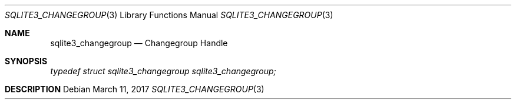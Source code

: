 .Dd March 11, 2017
.Dt SQLITE3_CHANGEGROUP 3
.Os
.Sh NAME
.Nm sqlite3_changegroup
.Nd Changegroup Handle
.Sh SYNOPSIS
.Vt typedef struct sqlite3_changegroup sqlite3_changegroup;
.Sh DESCRIPTION
